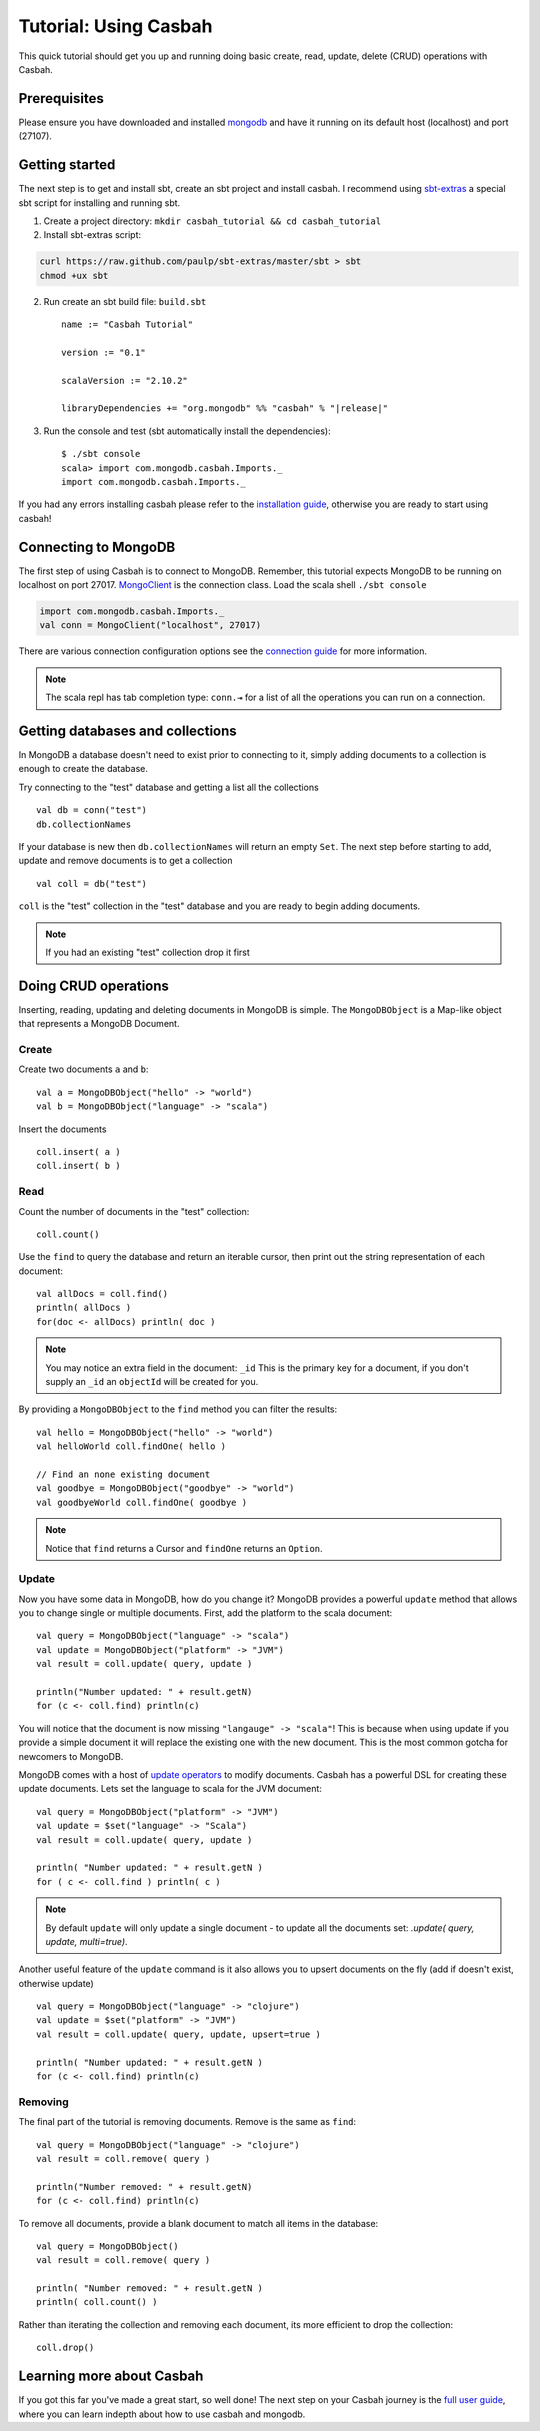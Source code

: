 ======================
Tutorial: Using Casbah
======================
.. highlight:: scala

This quick tutorial should get you up and running doing basic create, read,
update, delete (CRUD) operations with Casbah.

Prerequisites
-------------

Please ensure you have downloaded and installed
`mongodb <http://docs.mongodb.org/manual/installation/>`_ and have it running on
its default host  (localhost) and port (27107).

Getting started
---------------

The next step is to get and install sbt, create an sbt project and install
casbah.  I recommend using `sbt-extras <https://github.com/paulp/sbt-extras>`_
a special sbt script for installing and running sbt.

1. Create a project directory: ``mkdir casbah_tutorial && cd casbah_tutorial``
2. Install sbt-extras script::

.. code-block:: bash

    curl https://raw.github.com/paulp/sbt-extras/master/sbt > sbt
    chmod +ux sbt

2. Run create an sbt build file: ``build.sbt`` ::

    name := "Casbah Tutorial"

    version := "0.1"

    scalaVersion := "2.10.2"

    libraryDependencies += "org.mongodb" %% "casbah" % "|release|"

3. Run the console and test (sbt automatically install the dependencies)::

    $ ./sbt console
    scala> import com.mongodb.casbah.Imports._
    import com.mongodb.casbah.Imports._

If you had any errors installing casbah please refer to the
`installation guide <guide/installation>`_, otherwise you are ready to start
using casbah!

Connecting to MongoDB
---------------------

The first step of using Casbah is to connect to MongoDB.  Remember, this
tutorial expects MongoDB to be running on localhost on port 27017.
`MongoClient <http://mongodb.github.io/casbah/api/#com.mongodb.casbah.MongoClient>`_
is the connection class.  Load the scala shell ``./sbt console``

.. code-block:: scala

    import com.mongodb.casbah.Imports._
    val conn = MongoClient("localhost", 27017)

There are various connection configuration options see the
`connection guide <guide/connecting>`_ for more information.

.. note:: The scala repl has tab completion type: ``conn.⇥``
    for a list of all the operations you can run on a connection.

Getting databases and collections
---------------------------------

In MongoDB a database doesn't need to exist prior to connecting to it, simply
adding  documents to a collection is enough to create the database.

Try connecting to the "test" database and getting a list all the collections ::

    val db = conn("test")
    db.collectionNames

If your database is new then ``db.collectionNames`` will return an empty ``Set``.
The next step before starting to add, update and remove documents is to get a
collection ::

    val coll = db("test")

``coll`` is the "test" collection in the "test" database and you are ready to
begin adding documents.

.. note:: If you had an existing "test" collection drop it first

Doing CRUD operations
---------------------

Inserting, reading, updating and deleting documents in MongoDB is simple.
The ``MongoDBObject`` is a Map-like object that represents a MongoDB Document.

Create
^^^^^^

Create two documents ``a`` and ``b``::

    val a = MongoDBObject("hello" -> "world")
    val b = MongoDBObject("language" -> "scala")

Insert the documents ::

    coll.insert( a )
    coll.insert( b )

Read
^^^^

Count the number of documents in the "test" collection::

    coll.count()

Use the ``find`` to query the database and return an iterable cursor, then print
out the string representation of each document::

    val allDocs = coll.find()
    println( allDocs )
    for(doc <- allDocs) println( doc )

.. note:: You may notice an extra field in the document: ``_id`` This is
    the primary key for a document, if you don't supply an ``_id`` an
    ``objectId`` will be created for you.

By providing a ``MongoDBObject`` to the ``find`` method you can filter the
results::

    val hello = MongoDBObject("hello" -> "world")
    val helloWorld coll.findOne( hello )

    // Find an none existing document
    val goodbye = MongoDBObject("goodbye" -> "world")
    val goodbyeWorld coll.findOne( goodbye )

.. note:: Notice that ``find`` returns a Cursor and ``findOne`` returns an
    ``Option``.

Update
^^^^^^

Now you have some data in MongoDB, how do you change it?  MongoDB provides a
powerful ``update`` method that allows you to change single or multiple
documents. First, add the platform to the scala document::

    val query = MongoDBObject("language" -> "scala")
    val update = MongoDBObject("platform" -> "JVM")
    val result = coll.update( query, update )

    println("Number updated: " + result.getN)
    for (c <- coll.find) println(c)

You will notice that the document is now missing ``"langauge" -> "scala"``! This
is because when using update if you provide a simple document it will replace
the existing one with the new document. This is the most common gotcha for
newcomers to MongoDB.

MongoDB comes with a host of
`update operators <http://docs.mongodb.org/manual/core/update/#crud-update-operators>`_
to modify documents.  Casbah has a powerful DSL for creating these update
documents. Lets set the language to scala for the JVM document::

    val query = MongoDBObject("platform" -> "JVM")
    val update = $set("language" -> "Scala")
    val result = coll.update( query, update )

    println( "Number updated: " + result.getN )
    for ( c <- coll.find ) println( c )

.. note:: By default ``update`` will only update a single document - to update
    all the documents set: `.update( query, update, multi=true)`.

Another useful feature of the ``update`` command is it also allows you to
upsert documents on the fly (add if doesn't exist, otherwise update) ::

    val query = MongoDBObject("language" -> "clojure")
    val update = $set("platform" -> "JVM")
    val result = coll.update( query, update, upsert=true )

    println( "Number updated: " + result.getN )
    for (c <- coll.find) println(c)


Removing
^^^^^^^^

The final part of the tutorial is removing documents.  Remove is the same as
``find``::

    val query = MongoDBObject("language" -> "clojure")
    val result = coll.remove( query )

    println("Number removed: " + result.getN)
    for (c <- coll.find) println(c)

To remove all documents, provide a blank document to match all items in the
database::

    val query = MongoDBObject()
    val result = coll.remove( query )

    println( "Number removed: " + result.getN )
    println( coll.count() )

Rather than iterating the collection and removing each document, its more
efficient to drop the collection::

    coll.drop()

Learning more about Casbah
--------------------------

If you got this far you've made a great start, so well done!  The next step on
your Casbah journey is the `full user guide <guide/index.html>`_, where you
can learn indepth about how to use casbah and mongodb.